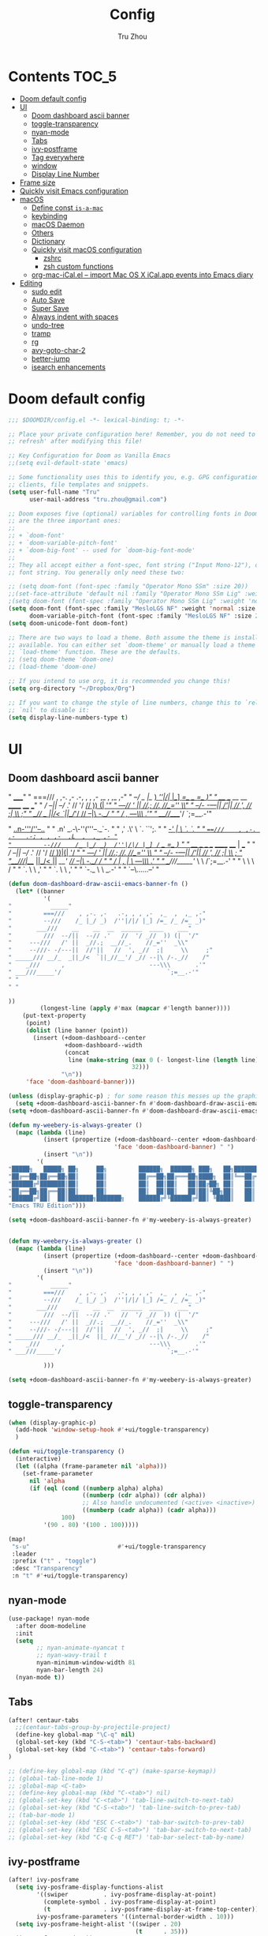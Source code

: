#+TITLE: Config
#+AUTHOR: Tru Zhou
#+STARTUP: show2levels
#+PROPERTY: header-args :comments yes :results silent

* Contents                                                                      :TOC_5:
:PROPERTIES:
:TOC:      :include all
:END:

- [[#doom-default-config][Doom default config]]
- [[#ui][UI]]
  - [[#doom-dashboard-ascii-banner][Doom dashboard ascii banner]]
  - [[#toggle-transparency][toggle-transparency]]
  - [[#nyan-mode][nyan-mode]]
  - [[#tabs][Tabs]]
  - [[#ivy-postframe][ivy-postframe]]
  - [[#tag-everywhere][Tag everywhere]]
  - [[#window][window]]
  - [[#display-line-number][Display Line Number]]
- [[#frame-size][Frame size]]
- [[#quickly-visit-emacs-configuration][Quickly visit Emacs configuration]]
- [[#macos][macOS]]
  - [[#define-const-is-a-mac][Define const =is-a-mac=]]
  - [[#keybinding][keybinding]]
  - [[#macos-daemon][macOS Daemon]]
  - [[#others][Others]]
  - [[#dictionary][Dictionary]]
  - [[#quickly-visit-macos-configuration][Quickly visit macOS configuration]]
    - [[#zshrc][zshrc]]
    - [[#zsh-custom-functions][zsh custom functions]]
  - [[#org-mac-icalel--import-mac-os-x-icalapp-events-into-emacs-diary][org-mac-iCal.el – import Mac OS X iCal.app events into Emacs diary]]
- [[#editing][Editing]]
  - [[#sudo-edit][sudo edit]]
  - [[#auto-save][Auto Save]]
  - [[#super-save][Super Save]]
  - [[#always-indent-with-spaces][Always indent with spaces]]
  - [[#undo-tree][undo-tree]]
  - [[#tramp][tramp]]
  - [[#rg][rg]]
  - [[#avy-goto-char-2][avy-goto-char-2]]
  - [[#better-jump][better-jump]]
  - [[#isearch-enhancements][isearch enhancements]]

* Doom default config
#+begin_src emacs-lisp
;;; $DOOMDIR/config.el -*- lexical-binding: t; -*-

;; Place your private configuration here! Remember, you do not need to run 'doom
;; refresh' after modifying this file!

;; Key Configuration for Doom as Vanilla Emacs
;;(setq evil-default-state 'emacs)

;; Some functionality uses this to identify you, e.g. GPG configuration, email
;; clients, file templates and snippets.
(setq user-full-name "Tru"
      user-mail-address "tru.zhou@gmail.com")

;; Doom exposes five (optional) variables for controlling fonts in Doom. Here
;; are the three important ones:
;;
;; + `doom-font'
;; + `doom-variable-pitch-font'
;; + `doom-big-font' -- used for `doom-big-font-mode'
;;
;; They all accept either a font-spec, font string ("Input Mono-12"), or xlfd
;; font string. You generally only need these two:

;; (setq doom-font (font-spec :family "Operator Mono SSm" :size 20))
;;(set-face-attribute 'default nil :family "Operator Mono SSm Lig" :weight 'normal)
;(setq doom-font (font-spec :family "Operator Mono SSm Lig" :weight 'normal :size 20))
(setq doom-font (font-spec :family "MesloLGS NF" :weight 'normal :size 20)
      doom-variable-pitch-font (font-spec :family "MesloLGS NF" :size 20))
(setq doom-unicode-font doom-font)

;; There are two ways to load a theme. Both assume the theme is installed and
;; available. You can either set `doom-theme' or manually load a theme with the
;; `load-theme' function. These are the defaults.
;; (setq doom-theme 'doom-one)
;; (load-theme 'doom-one)

;; If you intend to use org, it is recommended you change this!
(setq org-directory "~/Dropbox/Org")

;; If you want to change the style of line numbers, change this to `relative' or
;; `nil' to disable it:
(setq display-line-numbers-type t)
#+end_src

* UI
** Doom dashboard ascii banner

#+begin_example sh
"           _____"
"         ===///    , ,-. ,-   .-, , , ,-  ,_  ,  ,_ ,-"
"         --///    /_ |_/ _)  /''|/|/ |_] /=_ /_ /=_ _)"
"       ___///    __    __  __  ______  ____    ___"
"         ///  --/||  --// .'   //  '/ _//  )) (|  '/"
"     ---///   /' ||  _//.;  __//_.    //_=''  _\\"
"     --///- -/---||  //'||   //  ', _//  ;|     \\     ;"
" _____/// __/_  _||_/<  `||_//__'/ _// --|\ /-._//    /"
"    _///      ,                        ---\\\       .'"
" ___///_____'/                              `;=__.-'"





"                    _..n-'''/''--.._ "
"                 .n' _.-\-''('''--._`-. "
"               ,' .\'   \   `.      ``';. "
"           ___/_-'  |    \    `.         `. "
"         ===///    , ,-. .-   .-; , , ,-  ,L  ,  ,_ ,- "
"         --///    /_ |_/ _)  /''|/|/ |_] /=_ /_ /=_ _) "
"       ___///    __    __  __  ______  ____ |  ___ "
"         ///  --/||  --// .'   //  '/ _//  ))|(|  '/ "
"     ---///   /' ||  _//.;  __//_.    //_=''  _\\ "
"     --///- -/---||  //'||   //  ', _//  ;|     \\     ; "
"______///|__/_  _||_/<  ||_ //__'/ _// --|\ /-._//    / "
"    _///  |   ,   |          \         ---\\\       .' "
" ___///_____'/     \         \             /`;=__.-' "
"            \       \         \           / "
"             `.      \        \         ,' "
"               `.     \        \      ,' "
"                 `-._  \        \ _.-' "
"                     `--\......--' "



#+end_example


#+begin_src emacs-lisp
(defun doom-dashboard-draw-ascii-emacs-banner-fn ()
  (let* ((banner
          '(
"           _____"
"         ===///    , ,-. ,-   .-, , , ,-  ,_  ,  ,_ ,-"
"         --///    /_ |_/ _)  /''|/|/ |_] /=_ /_ /=_ _)"
"       ___///    __    __  __  ______  ____    ___"
"         ///  --/||  --// .'   //  '/ _//  )) (|  '/"
"     ---///   /' ||  _//.;  __//_.    //_=''  _\\"
"     --///- -/---||  //'||   //  ', _//  ;|     \\     ;"
" _____/// __/_  _||_/<  `||_//__'/ _// --|\ /-._//    /"
"    _///      ,                        ---\\\       .'"
" ___///_____'/                              `;=__.-'"
" "
" "

))
         (longest-line (apply #'max (mapcar #'length banner))))
    (put-text-property
     (point)
     (dolist (line banner (point))
       (insert (+doom-dashboard--center
                +doom-dashboard--width
                (concat
                 line (make-string (max 0 (- longest-line (length line)))
                                   32)))
               "\n"))
     'face 'doom-dashboard-banner)))

(unless (display-graphic-p) ; for some reason this messes up the graphical splash screen atm
  (setq +doom-dashboard-ascii-banner-fn #'doom-dashboard-draw-ascii-emacs-banner-fn))
(setq +doom-dashboard-ascii-banner-fn #'doom-dashboard-draw-ascii-emacs-banner-fn)
#+end_src

#+begin_src emacs-lisp :tangle no
(defun my-weebery-is-always-greater ()
  (mapc (lambda (line)
          (insert (propertize (+doom-dashboard--center +doom-dashboard--width line)
                              'face 'doom-dashboard-banner) " ")
          (insert "\n"))
        '(
"█████╗   █████╗ ██╗     ██╗         ██████╗  ██████╗ ███╗   ██╗████████╗    ██╗     ██╗███████╗"
"██╔══██╗██╔══██╗██║     ██║         ██╔══██╗██╔═══██╗████╗  ██║╚══██╔══╝    ██║     ██║██╔════╝"
"██████╔╝███████║██║     ██║         ██║  ██║██║   ██║██╔██╗ ██║   ██║       ██║     ██║█████╗"
"██╔══██╗██╔══██║██║     ██║         ██║  ██║██║   ██║██║╚██╗██║   ██║       ██║     ██║██╔══╝"
"██████╔╝██║  ██║███████╗███████╗    ██████╔╝╚██████╔╝██║ ╚████║   ██║       ███████╗██║███████╗"
"Emacs TRU Edition")))

(setq +doom-dashboard-ascii-banner-fn #'my-weebery-is-always-greater)


(defun my-weebery-is-always-greater ()
  (mapc (lambda (line)
          (insert (propertize (+doom-dashboard--center +doom-dashboard--width line)
                              'face 'doom-dashboard-banner) " ")
          (insert "\n"))
        '(
"           _____"
"         ===///    , ,-. ,-   .-, , , ,-  ,_  ,  ,_ ,-"
"         --///    /_ |_/ _)  /''|/|/ |_] /=_ /_ /=_ _)"
"       ___///    __    __  __  ______  ____    ___"
"         ///  --/||  --// .'   //  '/ _//  )) (|  '/"
"     ---///   /' ||  _//.;  __//_.    //_=''  _\\"
"     --///- -/---||  //'||   //  ', _//  ;|     \\     ;"
" _____/// __/_  _||_/<  ||_ //__'/ _// --|\ /-._//    /"
"    _///      ,                        ---\\\       .'"
" ___///_____'/                              `;=__.-'"

          )))

(setq +doom-dashboard-ascii-banner-fn #'my-weebery-is-always-greater)
#+end_src

** toggle-transparency
#+begin_src emacs-lisp
(when (display-graphic-p)
  (add-hook 'window-setup-hook #'+ui/toggle-transparency)
  )
#+end_src

#+begin_src emacs-lisp
(defun +ui/toggle-transparency ()
  (interactive)
  (let ((alpha (frame-parameter nil 'alpha)))
    (set-frame-parameter
      nil 'alpha
      (if (eql (cond ((numberp alpha) alpha)
                     ((numberp (cdr alpha)) (cdr alpha))
                     ;; Also handle undocumented (<active> <inactive>) form.
                     ((numberp (cadr alpha)) (cadr alpha)))
               100)
          '(90 . 80) '(100 . 100)))))

(map!
 "s-u"                         #'+ui/toggle-transparency
 :leader
 :prefix ("t" . "toggle")
 :desc "Transparency"
 :n "t" #'+ui/toggle-transparency)
#+end_src

** nyan-mode
#+begin_src emacs-lisp
(use-package! nyan-mode
  :after doom-modeline
  :init
  (setq
        ;; nyan-animate-nyancat t
        ;; nyan-wavy-trail t
        nyan-minimum-window-width 81
        nyan-bar-length 24)
  (nyan-mode t))
#+end_src

** Tabs
#+begin_src emacs-lisp
(after! centaur-tabs
  ;;(centaur-tabs-group-by-projectile-project)
  (define-key global-map "\C-q" nil)
  (global-set-key (kbd "C-S-<tab>") 'centaur-tabs-backward)
  (global-set-key (kbd "C-<tab>") 'centaur-tabs-forward)
)
#+end_src

#+begin_src emacs-lisp
;; (define-key global-map (kbd "C-q") (make-sparse-keymap))
;; (global-tab-line-mode 1)
;; ;global-map <C-tab>
;; (define-key global-map (kbd "C-<tab>") nil)
;; (global-set-key (kbd "C-<tab>") 'tab-line-switch-to-next-tab)
;; (global-set-key (kbd "C-S-<tab>") 'tab-line-switch-to-prev-tab)
;; (tab-bar-mode 1)
;; (global-set-key (kbd "ESC C-<tab>") 'tab-bar-switch-to-prev-tab)
;; (global-set-key (kbd "ESC C-S-<tab>") 'tab-bar-switch-to-next-tab)
;; (global-set-key (kbd "C-q C-q RET") 'tab-bar-select-tab-by-name)
#+end_src

** ivy-postframe
#+begin_src emacs-lisp
(after! ivy-posframe
  (setq ivy-posframe-display-functions-alist
        '((swiper          . ivy-posframe-display-at-point)
          (complete-symbol . ivy-posframe-display-at-point)
          (t               . ivy-posframe-display-at-frame-top-center))
        ivy-posframe-parameters '((internal-border-width . 10)))
  (setq ivy-posframe-height-alist '((swiper . 20)
                                    (t      . 35)))
  (ivy-posframe-mode 1))
#+end_src

** TODO Tag everywhere
https://gist.github.com/rougier/f0f291f681cb5b95aef5ad51a83166fd
https://www.reddit.com/r/emacs/comments/jc4uou/tags_everywhere/

** window
#+begin_src emacs-lisp
(global-set-key (kbd "M-s-<left>") 'shrink-window-horizontally)
(global-set-key (kbd "M-s-<right>") 'enlarge-window-horizontally)
(global-set-key (kbd "M-s-<down>") 'shrink-window)
(global-set-key (kbd "M-s-<up>") 'enlarge-window)
;(setq window-safe-min-height 18)
#+end_src

helm window size

#+begin_src emacs-lisp
(setq helm-autoresize-max-height 50)
(setq helm-autoresize-min-height 45)
;(helm-autoresize-mode 1)
#+end_src

** Display Line Number
#+begin_src emacs-lisp
(setq display-line-numbers-type 'relative)
#+end_src

* Frame size
[[https://www.reddit.com/r/emacs/comments/9c0a4d/tip_setting_initial_frame_size_and_position/][Tip: Setting initial frame size and position : emacs]]
#+begin_src emacs-lisp
;; Set initial frame size and position
;; (defun my/set-initial-frame ()
;;   (let* ((base-factor 0.81)
;; 	(a-width (* (display-pixel-width) base-factor))
;;         (a-height (* (display-pixel-height) base-factor))
;;         (a-left (truncate (/ (- (display-pixel-width) a-width) 2)))
;; 	(a-top (truncate (/ (- (display-pixel-height) a-height) 2))))
;;     (set-frame-position (selected-frame) a-left a-top)
;;     (set-frame-size (selected-frame) (truncate a-width)  (truncate a-height) t)))
;; (setq frame-resize-pixelwise t)
;; (my/set-initial-frame)
#+end_src

#+begin_src emacs-lisp
(add-to-list 'default-frame-alist '(top . 10))
(add-to-list 'default-frame-alist '(left . 81))

(add-to-list 'default-frame-alist '(height . 50))
(add-to-list 'default-frame-alist '(width . 153))
;(add-to-list 'default-frame-alist '(top . 10))
;(add-to-list 'default-frame-alist '(top . 81))
#+end_src

* Quickly visit Emacs configuration
#+BEGIN_SRC emacs-lisp
(defun tru/visit-emacs-config ()
  (interactive)
  (find-file "/Users/tru/Dropbox/Apps/emacs/tru/doom-emacs/config.org"))
(global-set-key (kbd "ESC ESC e") 'tru/visit-emacs-config)
#+END_SRC

#+BEGIN_SRC emacs-lisp
(global-set-key (kbd "ESC ESC ESC") 'doom/switch-to-scratch-buffer)
#+END_SRC

* macOS
** Define const =is-a-mac=
#+begin_src emacs-lisp
(defconst *is-a-mac* (eq system-type 'darwin))
#+end_src

** keybinding
#+begin_src emacs-lisp
(when *is-a-mac*
  (setq mac-command-modifier 'meta)
  (setq mac-option-modifier 'super)
  ;; Make mouse wheel / trackpad scrolling less jerky
  (setq mouse-wheel-scroll-amount '(1
                                    ((shift) . 5)
                                    ((control))))
  (dolist (multiple '("" "double-" "triple-"))
    (dolist (direction '("right" "left"))
      (global-set-key (read-kbd-macro (concat "<" multiple "wheel-" direction ">")) 'ignore)))
  (global-set-key (kbd "M-`") 'ns-next-frame)
  (global-set-key (kbd "M-h") 'ns-do-hide-emacs)
  (global-set-key (kbd "M-˙") 'ns-do-hide-others)
  )
(global-set-key (kbd "M-v") 'yank)
(global-set-key (kbd "M-V") 'scroll-down)
#+end_src

** macOS Daemon
#+begin_src emacs-lisp
(when *is-a-mac*
  (setq mac-pseudo-daemon-mode 't)
  (mac-pseudo-daemon-mode 1))
#+end_src

** Others
#+begin_src emacs-lisp
;;(global-set-key (kbd "C-x C-b") 'ibuffer)
#+end_src

** Dictionary
#+begin_src emacs-lisp
;; Support Chinese word
;; (setq osx-dictionary-use-chinese-text-segmentation t)

;; Key bindings
(global-set-key (kbd "C-c d") 'osx-dictionary-search-word-at-point)
;; (global-set-key (kbd "C-c i") 'osx-dictionary-search-input)

;; Work with popwin-el (https://github.com/m2ym/popwin-el)
;; (push "*osx-dictionary*" popwin:special-display-config)
#+end_src

** Quickly visit macOS configuration

*** zshrc
#+begin_src emacs-lisp
(defun tru/visit-custom-dotzshrc ()
  (interactive)
  (find-file "/Users/tru/Dropbox/Dev/configs/zshrc.d/README.org"))
(global-set-key (kbd "ESC ESC z") 'tru/visit-custom-dotzshrc)
#+end_src

*** zsh custom functions
#+begin_src emacs-lisp
(defun tru/visit-custom-functions ()
  (interactive)
  (find-file "/Users/tru/Dropbox/git/src/github.com/Ubiquiti-UID/uid.literate-devops/README.org"))
(global-set-key (kbd "ESC ESC f") 'tru/visit-custom-functions)
#+end_src

** org-mac-iCal.el – import Mac OS X iCal.app events into Emacs diary
https://orgmode.org/worg/org-contrib/org-mac-iCal.html
https://github.com/ndw/org-mac-iCal
#+begin_src emacs-lisp
;; #(use-package! org-mac-iCal)
(load-file "/Users/tru/Dropbox/git/src/github.com/tru2dagame/org-mac-iCal/org-mac-iCal.el")
;; (load-file (locate-library "org-mac-iCal.el"))
(add-to-list 'org-modules 'org-mac-iCal)
(setq org-agenda-include-diary t)
#+end_src

* Editing
** sudo edit
#+BEGIN_SRC emacs-lisp
(use-package! sudo-edit)
#+END_SRC

** Auto Save
#+BEGIN_SRC emacs-lisp
(setq auto-save-visited-file-name t)
(setq auto-save-visited-interval 600)
(auto-save-visited-mode +1)
(setq buffer-save-without-query 't)
#+END_SRC

** Super Save
#+begin_src emacs-lisp
(use-package! super-save
  :config
  (super-save-mode +1)
  (setq super-save-auto-save-when-idle t))
#+end_src

** Always indent with spaces
Never use tabs. Tabs are the devil’s whitespace.
#+BEGIN_SRC emacs-lisp
(setq-default indent-tabs-mode nil)
#+END_SRC

** undo-tree
#+begin_src emacs-lisp
;; (after! undo-tree
;;   (define-key undo-tree-map (kbd "C-/") nil)
;;   (define-key undo-tree-map (kbd "C-_") nil)
;;   (define-key undo-tree-map [remap undo] nil)
;;   (define-key global-map (kbd "C-/") nil)
;;   (global-set-key (kbd "C-/") 'undo))
#+end_src

** tramp
#+begin_src emacs-lisp
(setq tramp-shell-prompt-pattern "^[^$>\n]*[#$%>] *\\(\[[0-9;]*[a-zA-Z] *\\)*")
#+end_src

** rg
#+begin_src emacs-lisp
(setq counsel-rg-base-command '("rg" "-C" "2" "--max-columns" "240" "--with-filename" "--no-heading" "--line-number" "--color" "never" "%s"))
#+end_src

** avy-goto-char-2
#+begin_src emacs-lisp
;; (global-set-key (kbd "M-s M-s") 'avy-goto-char-timer)
(global-set-key (kbd "M-s M-s") 'avy-goto-char-2)
(setq avy-timeout-seconds 0.35)
(setq avy-all-windows 't)
#+end_src

** better-jump
#+begin_src emacs-lisp
(global-set-key (kbd "C-c j p") 'better-jumper-jump-backward)
(global-set-key (kbd "s-<") 'better-jumper-jump-backward)
(global-set-key (kbd "C-c j n") 'better-jumper-jump-forward)
(global-set-key (kbd "s->") 'better-jumper-jump-forward)
(global-set-key (kbd "C-c j m") 'better-jumper-set-jump)
(global-set-key (kbd "C-c j c") 'better-jumper-clear-jumps)
(global-set-key (kbd "C-c j l") 'better-jumper-jump-newest)
#+end_src

** isearch enhancements
#+begin_src emacs-lisp
(setq search-whitespace-regexp ".*?")
#+end_src
